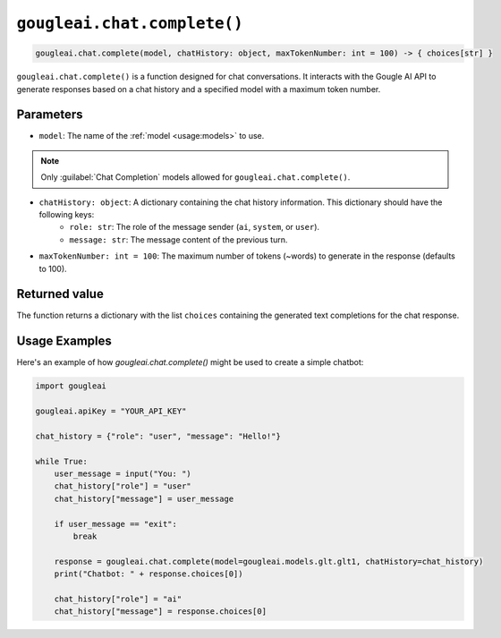``gougleai.chat.complete()``
=============================

.. code-block::

   gougleai.chat.complete(model, chatHistory: object, maxTokenNumber: int = 100) -> { choices[str] }

``gougleai.chat.complete()`` is a function designed for chat conversations. 
It interacts with the Gougle AI API to generate responses based on a chat history 
and a specified model with a maximum token number.

**Parameters**
----------

* ``model``: The name of the :ref:`model <usage:models>` to use.
.. note::
     Only :guilabel:`Chat Completion` models allowed for ``gougleai.chat.complete()``.
* ``chatHistory: object``: A dictionary containing the chat history information. This dictionary should have the following keys:
    * ``role: str``: The role of the message sender (``ai``, ``system``, or ``user``).
    * ``message: str``: The message content of the previous turn.
* ``maxTokenNumber: int = 100``: The maximum number of tokens (~words) to generate in the response (defaults to 100).

**Returned value**
-----------------

The function returns a dictionary with the list ``choices`` containing 
the generated text completions for the chat response.

**Usage Examples**
----------------

Here's an example of how `gougleai.chat.complete()` might be used to 
create a simple chatbot:

.. code-block:: python

   import gougleai

   gougleai.apiKey = "YOUR_API_KEY"

   chat_history = {"role": "user", "message": "Hello!"}

   while True:
       user_message = input("You: ")
       chat_history["role"] = "user"
       chat_history["message"] = user_message

       if user_message == "exit":
           break

       response = gougleai.chat.complete(model=gougleai.models.glt.glt1, chatHistory=chat_history)
       print("Chatbot: " + response.choices[0])

       chat_history["role"] = "ai"
       chat_history["message"] = response.choices[0]
